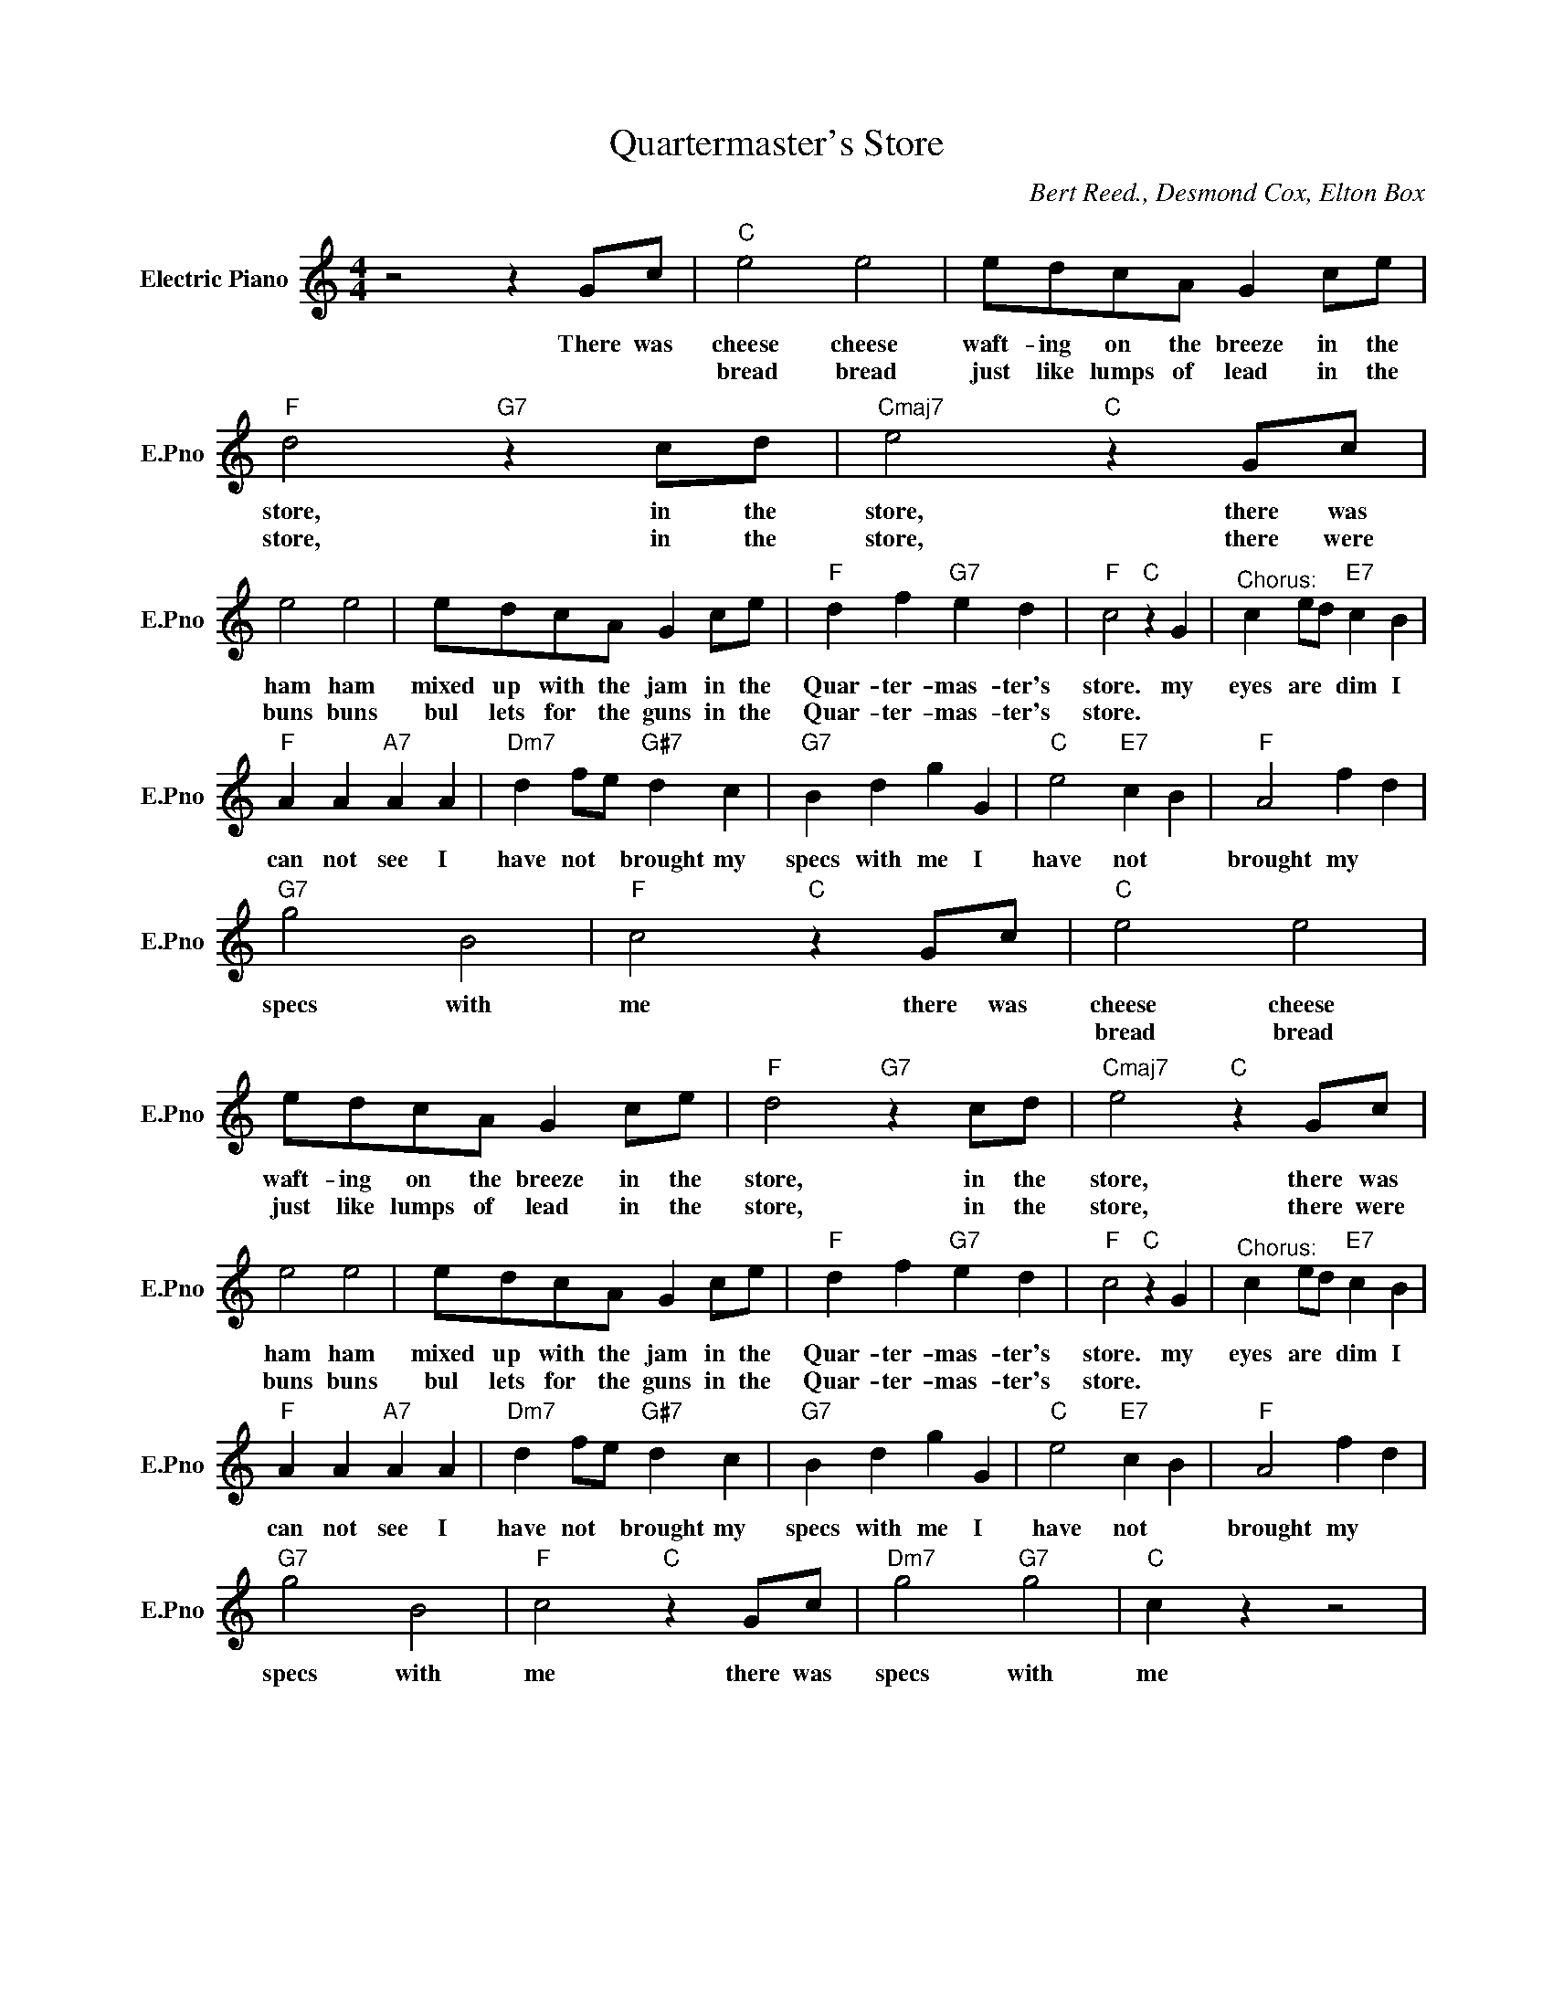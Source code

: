 X:1
T:Quartermaster's Store
C:Bert Reed., Desmond Cox, Elton Box
L:1/4
M:4/4
I:linebreak $
K:C
V:1 treble nm="Electric Piano" snm="E.Pno"
V:1
 z2 z G/c/ |"C" e2 e2 | e/d/c/A/ G c/e/ |"F" d2"G7" z c/d/ |"Cmaj7" e2"C" z G/c/ |$ e2 e2 | %6
w: There was|cheese cheese|waft- ing on the breeze in the|store, in the|store, there was|ham ham|
w: |bread bread|just like lumps of lead in the|store, in the|store, there were|buns buns|
 e/d/c/A/ G c/e/ |"F" d f"G7" e d |"F" c2"C" z G |"^Chorus:" c e/d/"E7" c B |$"F" A A"A7" A A | %11
w: mixed up with the jam in the|Quar- ter- mas- ter's|store. my|eyes are * dim I|can not see I|
w: bul lets for the guns in the|Quar- ter- mas- ter's|store. *|||
"Dm7" d f/e/"G#7" d c |"G7" B d g G |"C" e2"E7" c B |"F" A2 f d |$"G7" g2 B2 |"F" c2"C" z G/c/ | %17
w: have not * brought my|specs with me I|have not *|brought my *|specs with|me there was|
w: ||||||
"C" e2 e2 | e/d/c/A/ G c/e/ |"F" d2"G7" z c/d/ |"Cmaj7" e2"C" z G/c/ |$ e2 e2 | e/d/c/A/ G c/e/ | %23
w: cheese cheese|waft- ing on the breeze in the|store, in the|store, there was|ham ham|mixed up with the jam in the|
w: bread bread|just like lumps of lead in the|store, in the|store, there were|buns buns|bul lets for the guns in the|
"F" d f"G7" e d |"F" c2"C" z G |"^Chorus:" c e/d/"E7" c B |$"F" A A"A7" A A | %27
w: Quar- ter- mas- ter's|store. my|eyes are * dim I|can not see I|
w: Quar- ter- mas- ter's|store. *|||
"Dm7" d f/e/"G#7" d c |"G7" B d g G |"C" e2"E7" c B |"F" A2 f d |$"G7" g2 B2 |"F" c2"C" z G/c/ | %33
w: have not * brought my|specs with me I|have not *|brought my *|specs with|me there was|
w: ||||||
"Dm7" g2"G7" g2 |"C" c z z2 | %35
w: specs with|me|
w: ||
